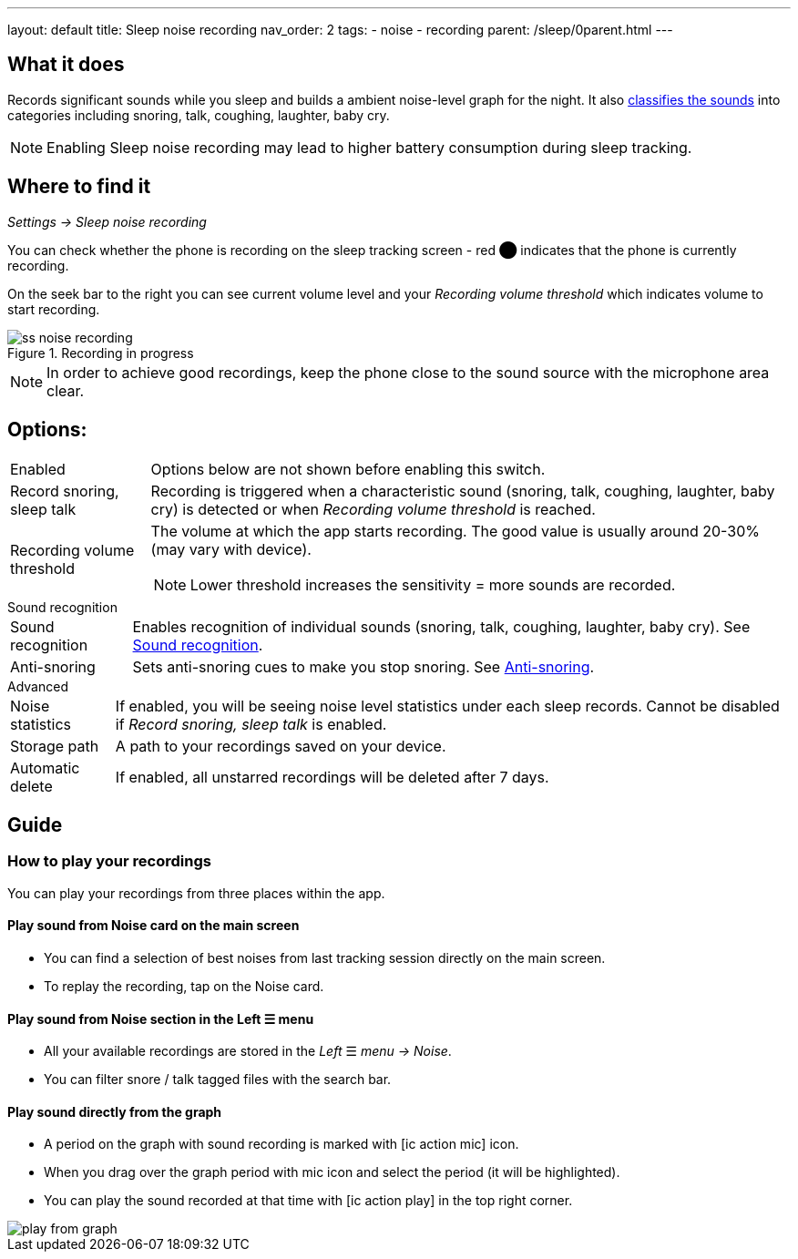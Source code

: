 ---
layout: default
title: Sleep noise recording
nav_order: 2
tags:
- noise
- recording
parent: /sleep/0parent.html
---

:toc:

== What it does
Records significant sounds while you sleep and builds a ambient noise-level graph for the night. It also <</sleep/sound_recognition#,classifies the sounds>> into categories including snoring, talk, coughing, laughter, baby cry.

NOTE: Enabling Sleep noise recording may lead to higher battery consumption during sleep tracking.

== Where to find it
_Settings -> Sleep noise recording_

You can check whether the phone is recording on the sleep tracking screen - [color-red]#red ⬤# indicates that the phone is currently recording.

On the seek bar to the right you can see current volume level and your _Recording volume threshold_ which indicates volume to start recording.

[[noise-recording-screen]]
.Recording in progress
image::recording/ss_noise_recording.png[]

NOTE: In order to achieve good recordings, keep the phone close to the sound source with the microphone area clear.

== Options:
[horizontal]
Enabled:: Options below are not shown before enabling this switch.
Record snoring, sleep talk:: Recording is triggered when a characteristic sound (snoring, talk, coughing, laughter, baby cry) is detected or when _Recording volume threshold_ is reached.
Recording volume threshold:: The volume at which the app starts recording. The good value is usually around 20-30% (may vary with device).
NOTE: Lower threshold increases the sensitivity = more sounds are recorded.

.Sound recognition
[horizontal]
Sound recognition:: Enables recognition of individual sounds (snoring, talk, coughing, laughter, baby cry). See <</sleep/sound_recognition#,Sound recognition>>.
Anti-snoring:: Sets anti-snoring cues to make you stop snoring. See <</sleep/anti-snoring#,Anti-snoring>>.

.Advanced
[horizontal]
Noise statistics:: If enabled, you will be seeing noise level statistics under each sleep records. Cannot be disabled if _Record snoring, sleep talk_ is enabled.
Storage path:: A path to your recordings saved on your device.
Automatic delete:: If enabled, all unstarred recordings will be deleted after 7 days.

== Guide

=== How to play your recordings
You can play your recordings from three places within the app.

==== Play sound from Noise card on the main screen
* You can find a selection of best noises from last tracking session directly on the main screen.

* To replay the recording, tap on the Noise card.

==== Play sound from Noise section in the Left ☰ menu

* All your available recordings are stored in the _Left_ ☰ _menu -> Noise_.
* You can filter snore / talk tagged files with the search bar.

==== Play sound directly from the graph
* A period on the graph with sound recording is marked with icon:ic_action_mic[] icon.
* When you drag over the graph period with mic icon and select the period (it will be highlighted).
* You can play the sound recorded at that time with icon:ic_action_play[] in the top right corner.

image::play_from_graph.png[]


//== How to…
